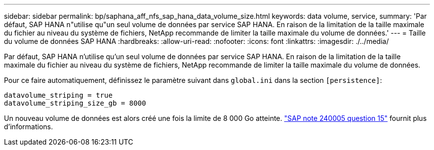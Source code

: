 ---
sidebar: sidebar 
permalink: bp/saphana_aff_nfs_sap_hana_data_volume_size.html 
keywords: data volume, service, 
summary: 'Par défaut, SAP HANA n"utilise qu"un seul volume de données par service SAP HANA. En raison de la limitation de la taille maximale du fichier au niveau du système de fichiers, NetApp recommande de limiter la taille maximale du volume de données.' 
---
= Taille du volume de données SAP HANA
:hardbreaks:
:allow-uri-read: 
:nofooter: 
:icons: font
:linkattrs: 
:imagesdir: ./../media/


[role="lead"]
Par défaut, SAP HANA n'utilise qu'un seul volume de données par service SAP HANA. En raison de la limitation de la taille maximale du fichier au niveau du système de fichiers, NetApp recommande de limiter la taille maximale du volume de données.

Pour ce faire automatiquement, définissez le paramètre suivant dans `global.ini` dans la section `[persistence]`:

....
datavolume_striping = true
datavolume_striping_size_gb = 8000
....
Un nouveau volume de données est alors créé une fois la limite de 8 000 Go atteinte. https://launchpad.support.sap.com/["SAP note 240005 question 15"^] fournit plus d'informations.
